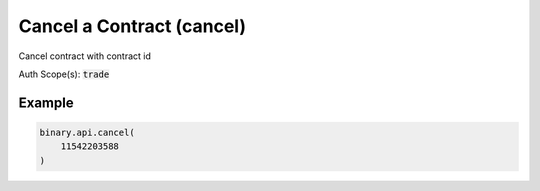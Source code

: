 
Cancel a Contract (cancel)
===========================================================

Cancel contract with contract id

Auth Scope(s): :code:`trade`


.. py:method:: cancel(cancel: int, passthrough: Optional[Any] = None, req_id: Optional[int] = None) -> int

   :param cancel: Value should be the `contract_id` which received from the `portfolio` call.
   :type cancel: int
   :param passthrough: [Optional] Used to pass data through the websocket, which may be retrieved via the `echo_req` output field.
   :type passthrough: Optional[Any]
   :param req_id: [Optional] Used to map request to response.
   :type req_id: Optional[int]
   :returns: req_id
   :rtype: int


Example
"""""""

.. code-block:: python
  :name: binary.api.cancel

  binary.api.cancel(
      11542203588
  )

.. seealso::
   * `Binary API Docs for cancel <https://developers.binary.com/api/#cancel>`_
    
